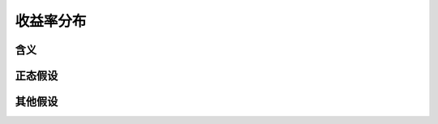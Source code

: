 收益率分布
================================


含义
--------------------------------


正态假设
--------------------------------
 
   
其他假设
--------------------------------







